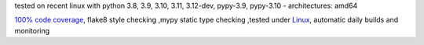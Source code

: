 tested on recent linux with python 3.8, 3.9, 3.10, 3.11, 3.12-dev, pypy-3.9, pypy-3.10 - architectures: amd64

`100% code coverage <https://codeclimate.com/github/bitranox/lib_shopware6_api/test_coverage>`_, flake8 style checking ,mypy static type checking ,tested under `Linux <https://github.com/bitranox/lib_shopware6_api/actions/workflows/python-package.yml>`_, automatic daily builds and monitoring
